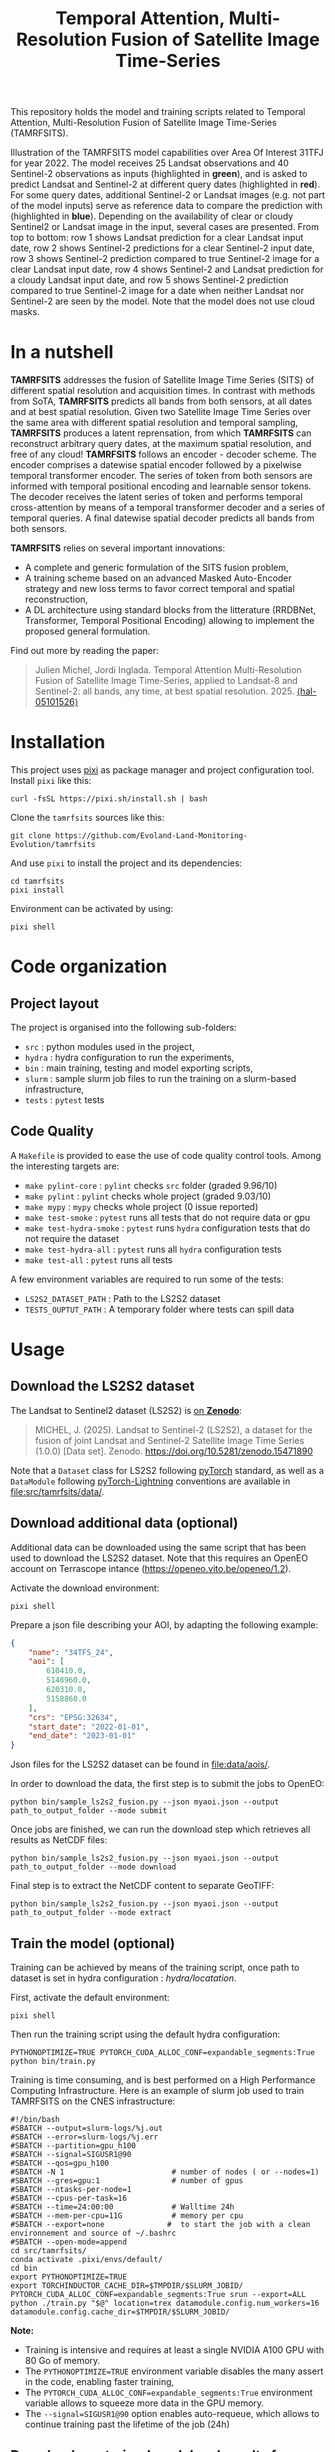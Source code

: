 #+TITLE: Temporal Attention, Multi-Resolution Fusion of Satellite Image Time-Series

This repository holds the model and training scripts related to Temporal Attention, Multi-Resolution Fusion of Satellite Image Time-Series (TAMRFSITS).

[[file:artwork/tamrfsits_output_examples.png]]

Illustration of the TAMRFSITS model capabilities over Area Of Interest 31TFJ for year 2022. The model receives 25 Landsat observations and 40 Sentinel-2 observations as inputs (highlighted in *green*), and is asked to predict Landsat and Sentinel-2 at different query dates (highlighted in *red*). For some query dates, additional Sentinel-2 or Landsat images (e.g. not part of the model inputs) serve as reference data to compare the prediction with (highlighted in *blue*). Depending on the availability of clear or cloudy Sentinel2 or Landsat image in the input, several cases are presented. From top to bottom: row 1 shows Landsat prediction for a clear Landsat input date, row 2 shows Sentinel-2 predictions for a clear Sentinel-2 input date, row 3 shows Sentinel-2 prediction compared to true Sentinel-2 image for a clear Landsat input date, row 4 shows Sentinel-2 and Landsat prediction for a cloudy Landsat input date, and row 5 shows Sentinel-2 prediction compared to true Sentinel-2 image for a date when neither Landsat nor Sentinel-2 are seen by the model. Note that the model does not use cloud masks.

* In a nutshell

[[file:artwork/tamrfsits.png]]

*TAMRFSITS* addresses the fusion of Satellite Image Time Series (SITS) of different spatial resolution and acquisition times. In contrast with methods from SoTA, *TAMRFSITS* predicts all bands from both sensors, at all dates and at best spatial resolution. Given two Satellite Image Time Series over the same area with different spatial resolution and temporal sampling, *TAMRFSITS* produces a latent reprensation, from which *TAMRFSITS* can reconstruct arbitrary query dates, at the maximum spatial resolution, and free of any cloud! *TAMRFSITS* follows an encoder - decoder scheme. The encoder comprises a datewise spatial encoder followed by a pixelwise temporal transformer encoder. The series of token from both sensors are informed with temporal positional encoding and learnable sensor tokens. The decoder receives the latent series of token and performs temporal cross-attention by means of a temporal transformer decoder and a series of temporal queries. A final datewise spatial decoder predicts all bands from both sensors.

*TAMRFSITS* relies on several important innovations:
- A complete and generic formulation of the SITS fusion problem,
- A training scheme based on an advanced Masked Auto-Encoder strategy and new loss terms to favor correct temporal and spatial reconstruction,
- A DL architecture using standard blocks from the litterature (RRDBNet, Transformer, Temporal Positional Encoding) allowing to implement the proposed general formulation.


Find out more by reading the paper:
#+BEGIN_QUOTE
Julien Michel, Jordi Inglada. Temporal Attention Multi-Resolution Fusion of Satellite Image Time-Series, applied to Landsat-8 and Sentinel-2: all bands, any time, at best spatial resolution. 2025. [[https://hal.science/view/index/docid/5101526][⟨hal-05101526⟩]]
#+END_QUOTE


* Installation

This project uses [[https://pixi.sh][pixi]] as package manager and project configuration tool. Install =pixi= like this:

#+begin_src shell
curl -fsSL https://pixi.sh/install.sh | bash
#+end_src

Clone the =tamrfsits= sources like this:
#+begin_src shell
git clone https://github.com/Evoland-Land-Monitoring-Evolution/tamrfsits
#+end_src

And use =pixi= to install the project and its dependencies:

#+begin_src shell
cd tamrfsits
pixi install
#+end_src

Environment can be activated by using:

#+begin_src shell
pixi shell
#+end_src

* Code organization

** Project layout

The project is organised into the following sub-folders:

- ~src~ : python modules used in the project,
- ~hydra~ : hydra configuration to run the experiments,
- ~bin~ : main training, testing and model exporting scripts,
- ~slurm~ : sample slurm job files to run the training on a slurm-based infrastructure,
- ~tests~ :  ~pytest~ tests

** Code Quality

A ~Makefile~ is provided to ease the use of code quality control tools. Among the interesting targets are:

- ~make pylint-core~ : ~pylint~ checks  ~src~ folder (graded 9.96/10)
- ~make pylint~ : ~pylint~ checks whole project (graded 9.03/10)
- ~make mypy~ : ~mypy~ checks whole project (0 issue reported)
- ~make test-smoke~ : ~pytest~ runs all tests that do not require data or gpu
- ~make test-hydra-smoke~ : ~pytest~ runs ~hydra~ configuration tests that do not require the dataset
- ~make test-hydra-all~ : ~pytest~ runs all ~hydra~ configuration tests
- ~make test-all~ : ~pytest~ runs all tests

A few environment variables are required to run some of the tests:

- ~LS2S2_DATASET_PATH~ : Path to the LS2S2 dataset
- ~TESTS_OUPTUT_PATH~ : A temporary folder where tests can spill data


* Usage
** Download the LS2S2 dataset

The Landsat to Sentinel2 dataset (LS2S2) is [[https://doi.org/10.5281/zenodo.15471890][on *Zenodo*]]:

#+begin_quote
MICHEL, J. (2025). Landsat to Sentinel-2 (LS2S2), a dataset for the fusion of joint Landsat and Sentinel-2 Satellite Image Time Series (1.0.0) [Data set]. Zenodo. https://doi.org/10.5281/zenodo.15471890
#+end_quote

Note that a ~Dataset~ class for LS2S2 following [[https://pytorch.org/][pyTorch]] standard, as well as a ~DataModule~ following [[https://lightning.ai/pytorch-lightning][pyTorch-Lightning]] conventions are available in [[file:src/tamrfsits/data/]].

** Download additional data (optional)

Additional data can be downloaded using the same script that has been used to download the LS2S2 dataset. Note that this requires an OpenEO account on Terrascope intance ([[https://openeo.vito.be/openeo/1.2]]).

Activate the download environment:

#+begin_src shell
pixi shell
#+end_src

Prepare a json file describing your AOI, by adapting the following example:

#+begin_src json
{
    "name": "34TFS_24",
    "aoi": [
        610410.0,
        5148960.0,
        620310.0,
        5158860.0
    ],
    "crs": "EPSG:32634",
    "start_date": "2022-01-01",
    "end_date": "2023-01-01"
}
#+end_src

Json files for the LS2S2 dataset can be found in [[file:data/aois/]].

In order to download the data, the first step is to submit the jobs to OpenEO:

#+begin_src shell
python bin/sample_ls2s2_fusion.py --json myaoi.json --output path_to_output_folder --mode submit
#+end_src

Once jobs are finished, we can run the download step which retrieves all results as NetCDF files:

#+begin_src shell
python bin/sample_ls2s2_fusion.py --json myaoi.json --output path_to_output_folder --mode download
#+end_src

Final step is to extract the NetCDF content to separate GeoTIFF:

#+begin_src shell
python bin/sample_ls2s2_fusion.py --json myaoi.json --output path_to_output_folder --mode extract
#+end_src

** Train the model (optional)

Training can be achieved by means of the training script, once path to dataset is set in hydra configuration : [[hydra/locatation]].

First, activate the default environment:

#+begin_src shell
pixi shell
#+end_src

Then run the training script using the default hydra configuration:

#+begin_src shell
PYTHONOPTIMIZE=TRUE PYTORCH_CUDA_ALLOC_CONF=expandable_segments:True python bin/train.py
#+end_src


Training is time consuming, and is best performed on a High Performance Computing Infrastructure. Here is an example of slurm job used to train TAMRFSITS on the CNES infrastructure:

#+begin_src shell
#!/bin/bash
#SBATCH --output=slurm-logs/%j.out
#SBATCH --error=slurm-logs/%j.err
#SBATCH --partition=gpu_h100
#SBATCH --signal=SIGUSR1@90
#SBATCH --qos=gpu_h100
#SBATCH -N 1                        # number of nodes ( or --nodes=1)
#SBATCH --gres=gpu:1                # number of gpus
#SBATCH --ntasks-per-node=1
#SBATCH --cpus-per-task=16
#SBATCH --time=24:00:00             # Walltime 24h
#SBATCH --mem-per-cpu=11G           # memory per cpu
#SBATCH --export=none              #  to start the job with a clean environnement and source of ~/.bashrc
#SBATCH --open-mode=append
cd src/tamrfsits/
conda activate .pixi/envs/default/
cd bin
export PYTHONOPTIMIZE=TRUE
export TORCHINDUCTOR_CACHE_DIR=$TMPDIR/$SLURM_JOBID/
PYTORCH_CUDA_ALLOC_CONF=expandable_segments:True srun --export=ALL python ./train.py "$@" location=trex datamodule.config.num_workers=16 datamodule.config.cache_dir=$TMPDIR/$SLURM_JOBID/
#+end_src

*Note:*
- Training is intensive and requires at least a single NVIDIA A100 GPU with 80 Go of memory.
- The ~PYTHONOPTIMIZE=TRUE~ environment variable disables the many assert in the code, enabling faster training,
- The ~PYTORCH_CUDA_ALLOC_CONF=expandable_segments:True~ environment variable allows to squeeze more data in the GPU memory.
- The ~--signal=SIGUSR1@90~ option enables auto-requeue, which allows to continue training past the lifetime of the job (24h)

** Download pre-trained model and results from paper

Pre-trained TAMRFSITS model as well as all results from paper are available in the following [[https://doi.org/10.5281/zenodo.15582231][*Zenodo* repository]]:

#+begin_quote
MICHEL, J. (2025). Support data for paper "Temporal Attention Multi-Resolution Fusion of Satellite Image Time-Series, applied to Landsat-8 and Sentinel-2: all bands, any time, at best spatial resolution" (1.0) [Data set]. Zenodo. https://doi.org/10.5281/zenodo.15582231
#+end_quote

** Using the test script

The [[file:bin/test.py]] script is a single entry point to perform inference and generate all the results from the paper, including the comparison with SoTA methods:

#+begin_src shell
$ ./test.py  --help
usage: utils.py [-h] [--checkpoint CHECKPOINT] [--config CONFIG] --ts TS [TS ...] --output OUTPUT [--width WIDTH] [--seed SEED] [--device DEVICE] [--profile] [--margin MARGIN]
                [--disable_metrics] [--patch_idx PATCH_IDX] [--subtile_width SUBTILE_WIDTH] [--show_subtile_progress]
                [--algorithm {TAMRFSITS,DSEN2,DEEPHARMO,STAIR,SEN2LIKE,NAIVE,DSTFN,DMS}]
                [--strategy {ALL,RANDOM,GAPS,NOHR,NOLR,FORECAST,BACKCAST,DEEPHARMO,ALL2CONJHR,CONJLRuHR2HR,CONJLR2HR,LRuHRNOCONJ2HR,HRNOCONJ2HR,ALLHR2ALLHR,RANDOM_ALL_DOYS,L3A,L3A_10D}]
                [--mask_rate_for_random_strategy MASK_RATE_FOR_RANDOM_STRATEGY] [--forecast_doy_start FORECAST_DOY_START] [--gaps_size GAPS_SIZE] [--sen2like_hpf_mtf SEN2LIKE_HPF_MTF]
                [--sen2like_max_masked_rate SEN2LIKE_MAX_MASKED_RATE] [--dms_tmp_dir DMS_TMP_DIR] [--dms_nb_procs DMS_NB_PROCS] [--dms_rescomp] [--write_images] [--generate_animations]

Test script

options:
  -h, --help            show this help message and exit
  --checkpoint CHECKPOINT, -cp CHECKPOINT
                        Path to model checkpoint
  --config CONFIG, -cfg CONFIG
                        Path to hydra config
  --ts TS [TS ...]      Path to time-series
  --output OUTPUT       Path to output folder
  --width WIDTH         Width of the square patch to infer
  --seed SEED           Seed for sample patches selection
  --device DEVICE       On which device to run the model
  --profile             Print processing time information
  --margin MARGIN       Margin for evaluation and rendering
  --disable_metrics     Disable metrics computation
  --patch_idx PATCH_IDX
                        Which sub-patch to load if width is < 9900
  --subtile_width SUBTILE_WIDTH
                        The subtile width used for TAMRFSITS inference
  --show_subtile_progress
                        Show tqdm progress bar for subtile inference
  --algorithm {TAMRFSITS,DSEN2,DEEPHARMO,STAIR,SEN2LIKE,NAIVE,DSTFN,DMS}
                        Which algorithm to test
  --strategy {ALL,RANDOM,GAPS,NOHR,NOLR,FORECAST,BACKCAST,DEEPHARMO,ALL2CONJHR,CONJLRuHR2HR,CONJLR2HR,LRuHRNOCONJ2HR,HRNOCONJ2HR,ALLHR2ALLHR,RANDOM_ALL_DOYS,L3A,L3A_10D}
                        Strategy used for validation
  --mask_rate_for_random_strategy MASK_RATE_FOR_RANDOM_STRATEGY
                        Masking rate for the random masking strategy
  --forecast_doy_start FORECAST_DOY_START
                        Doy for start of forecasting in the forecast strategy
  --gaps_size GAPS_SIZE
                        Size of GAPS for the GAPS strategy
  --sen2like_hpf_mtf SEN2LIKE_HPF_MTF
                        MTF for sen2like high pass filtering
  --sen2like_max_masked_rate SEN2LIKE_MAX_MASKED_RATE
                        Max masked rate for sen2like
  --dms_tmp_dir DMS_TMP_DIR
                        Tmp directory where to write images when using DMS
  --dms_nb_procs DMS_NB_PROCS
                        Number of process for DMS prediction
  --dms_rescomp         Perform residual compensation in DMS
  --write_images        If true write predictions to disk
  --generate_animations
                        Generate HTML animation for prediction

#+end_src

A few useful options among those:

- The ~--write_images~ flag will write prediction and reference TIF files in the output folder. It is useful to visualize results using Qgis for instance, but is not recommended if more than one AOI is passed to the ~--ts~ flag (it will generate a lot of data),
- The ~--generate_animation~ flag will generate a self-contained HTML animation on top of that. Again, it is not recommended when testing multiple AOIs using the ~--ts~ flag, because of the output size and extra processing time,
- By default, the test script will use the GPU if there is one available. To force CPU execution, use ~--device cpu~.
- The ~TORCH_NUM_THREADS~ environment variable allows to limit the number of threads used by PyTorch when performing CPU inference.


Here is an example of CPU execution generating predictions every 1st and 15th of each month in 2022 (similar to the L3A example in the paper), on CPU, for AOI ~31TCJ_12~:

#+begin_src shell
TORCH_NUM_THREADS=4 PYTHONOPTIMIZE=TRUE PYTORCH_CUDA_ALLOC_CONF=expandable_segments:True ./test.py
   --ts path_to_ls2s2/test/31TCJ_12/ # download from https://doi.org/10.5281/zenodo.15471890
   --output  path_to_output_folder
   --algorithm TAMRFSITS # Select TAMRFSITS algorithms
   --checkpoint path_to_pretrained_model/tamrfsits_pretrained_2015974.ckpt # Download from https://doi.org/10.5281/zenodo.15582231
   --config path_to_pretrained_model/hydra_config/ # Downloa from https://doi.org/10.5281/zenodo.15582231
   --strategy L3A  # Predict everty 1st and 15th of month in 2022
   --show_subtile_progress # Show intermediate progress
   --write_images # Write output images
   --disable_metrics # Disable metrics computation
   --device cpu # Perform inference on CPU
   --width 1650 # Limit the AOI to a 1650x1650 meter square
   --subtile_width 165 # Process by subtiles of 165x165 pixels
#+end_src

Please beware that CPU (and GPU) computations are memory intensive. The above example peaks at about 10 Go of RAM usage.

*** Reproducing the results from the paper

**** Gap-Filling

The following generates results for the *naive* algorithm:
#+begin_src shell
python test.py --ts ls2s2/data/test/* --output gap_filling/naive --algorithm NAIVE --strategy GAPS --gaps_size 30
#+end_src

The following generates results for *TAMRFSITS*:
#+begin_src shell
python test.py --ts ls2s2/data/test/* --output gap_filling/tamrfsits --algorithm TAMRFSITS --checkpoint tamrfsits_pretrained_2015974.ckpt --config hydra_config/ --strategy GAPS --gaps_size 30
#+end_src

**** Band-Sharpening

The following generates results for the *Dsen2* algorithm:
#+begin_src shell
python test.py --ts ls2s2/data/test/* --output band_sharpening/dsen2 --algorithm DSEN2
#+end_src

The following generates results for *TAMRFSITS*:
#+begin_src shell
python test.py --ts ls2s2/data/test/* --output gap_filling/tamrfsits --algorithm TAMRFSITS --checkpoint tamrfsits_pretrained_2015974.ckpt --config hydra_config/ --strategy ALLHR2ALLHR --subtile_width 110
#+end_src

**** Spatio-Temporal Fusion

The following generates results for the *STAIR* algorithm:
#+begin_src shell
python test.py --ts ls2s2/data/test/* --output stf/stair --algorithm STAIR
#+end_src

The following generates results for the *Sen2Like* algorithm:
#+begin_src shell
python test.py --ts ls2s2/data/test/* --output stf/sen2like --algorithm SEN2LIKE --sen2like_hpf_mtf: 0.1
#+end_src

The following generates results for the *DeepHarmo* algorithm:
#+begin_src shell
python test.py --ts ls2s2/data/test/* --output stf/deepharmo --algorithm DEEPHARMO
#+end_src

The following generates results for the *DSTFN* algorithm:
#+begin_src shell
python test.py --ts ls2s2/data/test/* --output stf/dstfn --algorithm DSTFN
#+end_src

The following generates results for the *TAMRFSITS* algorithm, with *only LR images*:
#+begin_src shell
python test.py --ts ls2s2/data/test/* --output stf/tamrfsits_only_lr --algorithm TAMRFSITS --checkpoint tamrfsits_pretrained_2015974.ckpt --config hydra_config/ --strategy CONJLR2HR
#+end_src

The following generates results for the *TAMRFSITS* algorithm, with *only HR images*:
#+begin_src shell
python test.py --ts ls2s2/data/test/* --output stf/tamrfsits_only_hr --algorithm TAMRFSITS --checkpoint tamrfsits_pretrained_2015974.ckpt --config hydra_config/ --strategy HRNOCONJ2HR
#+end_src

The following generates results for the *TAMRFSITS* algorithm, with *all images*:
#+begin_src shell
python test.py --ts ls2s2/data/test/* --output stf/tamrfsits_full --algorithm TAMRFSITS --checkpoint tamrfsits_pretrained_2015974.ckpt --config hydra_config/ --strategy LRuHRNOCONJ2HR
#+end_src

**** Thermal Sharpening

The following generates results for the *DMS* algorithm:
#+begin_src shell
python test.py --ts ls2s2/data/test/* --output thermal_sharpening/dsen2 --algorithm DMS --dms_nb_procs 16 --dms_tmp_dir /tmp/ --dms_rescomp
#+end_src

The following generates results for the *TAMRFSITS* algorithm:
#+begin_src shell
python test.py --ts ls2s2/data/test/* --output thermal_sharpening/tamrfsits --algorithm TAMRFSITS --checkpoint tamrfsits_pretrained_2015974.ckpt --config hydra_config/ --strategy ALL
#+end_src

**** Level 3A synthesis

The following allows to generate the L3A example in the Perspectives of the paper:
#+begin_src shell
python test.py --ts ls2s2/data/test/test/31TCJ_12/ --output l3a/ --algorithm TAMRFSITS --checkpoint tamrfsits_pretrained_2015974.ckpt --config hydra_config/ --strategy L3A --write_images
#+end_src


* Credits

- This work was partly performed using HPC resources from GENCI-IDRIS
  (Grant 2023-AD010114835)
- This work was partly performed using HPC resources from CNES.
- The authors acknowledge funding from the EvoLand project (Evolution
  of the Copernicus Land Service portfolio, grant agreement
  No 101082130) funded from the European Union's Horizon Europe
  research and innovation programme.
